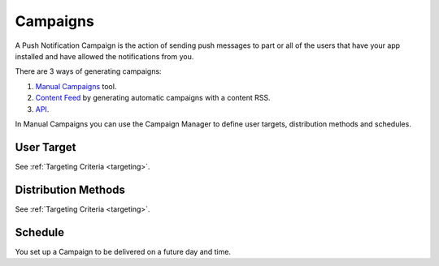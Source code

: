 .. _campaigns:

=========
Campaigns
=========

A Push Notification Campaign is the action of sending push messages to
part or all of the users that have your app installed and have allowed
the notifications from you.

There are 3 ways of generating campaigns:

1. `Manual Campaigns <https://10darts.com/app/notifications>`_ tool.
2. `Content Feed <https://10darts.com/app/notifications/automatic>`_ by generating automatic campaigns with a content RSS.
3. `API <https://10darts.com/app/notifications/transactional>`_.

In Manual Campaigns you can use the Campaign Manager to define user
targets, distribution methods and schedules.

User Target
-----------

See :ref:`Targeting Criteria <targeting>`.

Distribution Methods
--------------------

See :ref:`Targeting Criteria <targeting>`.

Schedule
--------

You set up a Campaign to be delivered on a future day and time.
